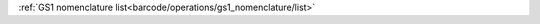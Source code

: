 .. expect: incorrect spaces between reflink text and link, expected 1, but found 0 spaces (ref-link-format)

:ref:`GS1 nomenclature list<barcode/operations/gs1_nomenclature/list>`
